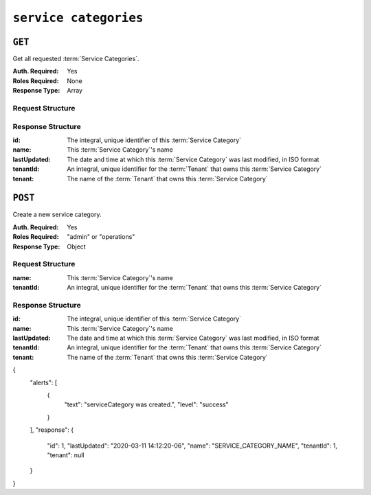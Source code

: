 ..
..
.. Licensed under the Apache License, Version 2.0 (the "License");
.. you may not use this file except in compliance with the License.
.. You may obtain a copy of the License at
..
..     http://www.apache.org/licenses/LICENSE-2.0
..
.. Unless required by applicable law or agreed to in writing, software
.. distributed under the License is distributed on an "AS IS" BASIS,
.. WITHOUT WARRANTIES OR CONDITIONS OF ANY KIND, either express or implied.
.. See the License for the specific language governing permissions and
.. limitations under the License.
..

.. _to-api-service-categories:

**********************
``service categories``
**********************


``GET``
=======
Get all requested :term:`Service Categories`.

:Auth. Required: Yes
:Roles Required: None
:Response Type:  Array

Request Structure
-----------------
.. table:: Request Query Parameters

    +-----------+---------------------------------------------------------------------------------------------------------------+
	| Name      | Description                                                                                                   |
	+===========+===============================================================================================================+
	| id        | Filter for :term:`Service Categories` having this integral, unique identifier                                 |
	+-----------+---------------------------------------------------------------------------------------------------------------+
	| name      | Filter for :term:`Service Categories` with this name                                                          |
	+-----------+---------------------------------------------------------------------------------------------------------------+
	| tenant    | Return only :term:`Service Categories` belonging to the tenant identified by this integral, unique identifier |                                                   |
	+-----------+---------------------------------------------------------------------------------------------------------------+
	| orderby   | Choose the ordering of the results - must be the name of one of the fields of the objects in the ``response`` |
	|           | array                                                                                                         |
	+-----------+---------------------------------------------------------------------------------------------------------------+
	| sortOrder | Changes the order of sorting. Either ascending (default or "asc") or descending ("desc")                      |
	+-----------+---------------------------------------------------------------------------------------------------------------+
	| limit     | Choose the maximum number of results to return                                                                |
	+-----------+---------------------------------------------------------------------------------------------------------------+
	| offset    | The number of results to skip before beginning to return results. Must use in conjunction with limit          |
	+-----------+---------------------------------------------------------------------------------------------------------------+
	| page      | Return the n\ :sup:`th` page of results, where "n" is the value of this parameter, pages are ``limit`` long   |
	|           | and the first page is 1. If ``offset`` was defined, this query parameter has no effect. ``limit`` must be     |
	|           | defined to make use of ``page``.                                                                              |
	+-----------+---------------------------------------------------------------------------------------------------------------+

.. code-block:: http
	:caption: Request Example

	GET /api/2.0/servicecategories?name=SERVICE_CATEGORY_NAME HTTP/1.1
	Host: trafficops.infra.ciab.test
	User-Agent: curl/7.47.0
	Accept: */*
	Cookie: mojolicious=...

Response Structure
------------------
:id:          The integral, unique identifier of this :term:`Service Category`
:name:        This :term:`Service Category`'s name
:lastUpdated: The date and time at which this :term:`Service Category` was last modified, in ISO format
:tenantId:    An integral, unique identifier for the :term:`Tenant` that owns this :term:`Service Category`
:tenant:      The name of the :term:`Tenant` that owns this :term:`Service Category`

.. code-block:: http
	:caption: Response Example

	HTTP/1.1 200 OK
	Access-Control-Allow-Credentials: true
	Access-Control-Allow-Headers: Origin, X-Requested-With, Content-Type, Accept, Set-Cookie, Cookie
	Access-Control-Allow-Methods: POST,GET,OPTIONS,PUT,DELETE
	Access-Control-Allow-Origin: *
    Content-Encoding: gzip
	Content-Type: application/json
	Set-Cookie: mojolicious=...; Path=/; Expires=Mon, 18 Nov 2019 17:40:54 GMT; Max-Age=3600; HttpOnly
	Whole-Content-Sha512: Yzr6TfhxgpZ3pbbrr4TRG4wC3PlnHDDzgs2igtz/1ppLSy2MzugqaGW4y5yzwzl5T3+7q6HWej7GQZt1XIVeZQ==
	X-Server-Name: traffic_ops_golang/
	Date: Wed, 11 Mar 2020 20:02:47 GMT
	Content-Length: 102

    {
        "response": [
            {
                "id": 5,
                "lastUpdated": "2020-03-04 15:46:20-07",
                "name": "SERVICE_CATEGORY_NAME",
                "tenantId": 1,
                "tenant": "TENANT_NAME"
            }
        ]
    }

``POST``
========
Create a new service category.

:Auth. Required: Yes
:Roles Required: "admin" or "operations"
:Response Type:  Object

Request Structure
-----------------
:name:        This :term:`Service Category`'s name
:tenantId:    An integral, unique identifier for the :term:`Tenant` that owns this :term:`Service Category`

.. code-block:: http
	:caption: Request Example

	POST /api/2.0/servicecategories HTTP/1.1
	Host: trafficops.infra.ciab.test
	User-Agent: curl/7.47.0
	Accept: */*
	Cookie: mojolicious=...
	Content-Length: 48
	Content-Type: application/json

	{
		"name": "SERVICE_CATEGORY_NAME",
            "tenantId": 1,
	}

Response Structure
------------------
:id:          The integral, unique identifier of this :term:`Service Category`
:name:        This :term:`Service Category`'s name
:lastUpdated: The date and time at which this :term:`Service Category` was last modified, in ISO format
:tenantId:    An integral, unique identifier for the :term:`Tenant` that owns this :term:`Service Category`
:tenant:      The name of the :term:`Tenant` that owns this :term:`Service Category`

.. code-block:: http
	:caption: Response Example

	HTTP/1.1 200 OK
	Access-Control-Allow-Credentials: true
	Access-Control-Allow-Headers: Origin, X-Requested-With, Content-Type, Accept, Set-Cookie, Cookie
	Access-Control-Allow-Methods: POST,GET,OPTIONS,PUT,DELETE
	Access-Control-Allow-Origin: *
    Content-Encoding: gzip
	Content-Type: application/json
	Set-Cookie: mojolicious=...; Path=/; Expires=Mon, 18 Nov 2019 17:40:54 GMT; Max-Age=3600; HttpOnly
	Whole-Content-Sha512: +pJm4c3O+JTaSXNt+LP+u240Ba/SsvSSDOQ4rDc6hcyZ0FIL+iY/WWrMHhpLulRGKGY88bM4YPCMaxGn3FZ9yQ==
	X-Server-Name: traffic_ops_golang/
	Date: Wed, 11 Mar 2020 20:12:20 GMT
	Content-Length: 154

{
    "alerts": [
        {
            "text": "serviceCategory was created.",
            "level": "success"
        }
    ],
    "response": {
        "id": 1,
        "lastUpdated": "2020-03-11 14:12:20-06",
        "name": "SERVICE_CATEGORY_NAME",
        "tenantId": 1,
        "tenant": null
    }
}